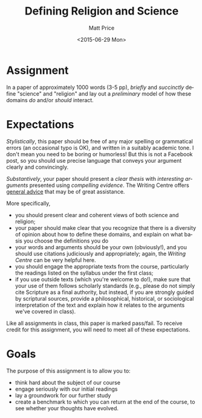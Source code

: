 #+OPTIONS: ':nil *:t -:t ::t <:t H:3 \n:nil ^:t arch:headline
#+OPTIONS: author:t c:nil creator:nil d:(not "LOGBOOK") date:t e:t
#+OPTIONS: email:nil f:t inline:t num:nil p:nil pri:nil prop:nil
#+OPTIONS: stat:t tags:t tasks:t tex:t timestamp:t title:t toc:nil
#+OPTIONS: todo:t |:t
#+TITLE: Defining Religion and Science
#+DATE: <2015-06-29 Mon>
#+AUTHOR: Matt Price
#+EMAIL: matt@osskil
#+LANGUAGE: en
#+SELECT_TAGS: export
#+EXCLUDE_TAGS: noexport
#+CREATOR: Emacs 25.0.50.1 (Org mode 8.3beta)

* Assignment
In a paper of approximately 1000 words (3-5 pp), /briefly/ and /succinctly/ define "science" and "religion" and lay out a /preliminary/ model of how these domains /do/ and/or /should/ interact.  

* Expectations
/Stylistically/, this paper should be free of any major spelling or grammatical errors (an occasional typo is OK), and written in a suitably academic tone.  I don't mean you need to be boring or humorless!  But this is not a Facebook post, so you should use precise language that conveys your argument clearly and convincingly.

/Substantively/, your paper should present a /clear thesis/ with /interesting arguments/ presented using /compelling evidence/.  The Writing Centre offers [[http://www.writing.utoronto.ca/advice][general advice]] that may be of great assistance. 

More specifically, 
- you should present clear and coherent views of both science and religion; 
- your paper should make clear that you recognize that there is a diversity of opinion about how to define these domains, and explain on what basis you choose the definitions you do
- your words and arguments should be your own (obviously!), and you should use citations judiciously and appropriately; again, the [[Y][Writing Centre]] can be very helpful here.
- you should engage the appropriate texts from the course, particularly the readings listed on the syllabus under the first class;
- if you use outside texts (which you're welcome to do!), make sure that your use of them follows scholarly standards (e.g., please do not simply cite Scripture as a final authority, but instead, if you are strongly guided by scriptural sources, provide a philosophical, historical, or sociological interpretation of the text and explain how it relates to the arguments we've covered in class).

Like all assignments in class, this paper is marked pass/fail. To receive credit for this assignment, you will need to meet all of these expectations.  

* Goals
The purpose of this assignment is to allow you to:

- think hard about the subject of our course
- engage seriously with our initial readings
- lay a groundwork for our further study
- create a benchmark to which you can return at the end of the course, to see whether your thoughts have evolved.  
